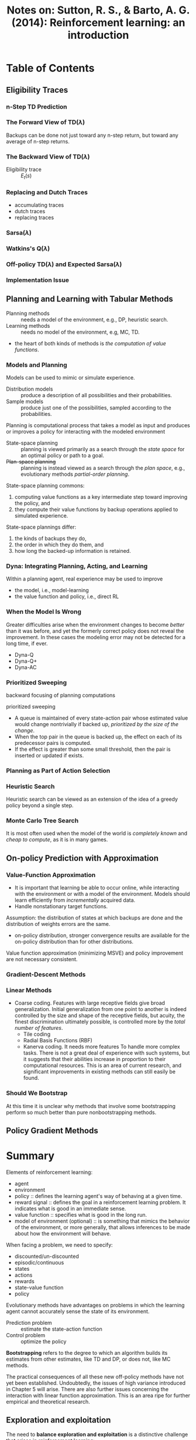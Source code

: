 #+TITLE: Notes on: Sutton, R. S., & Barto, A. G. (2014): Reinforcement learning: an introduction

* Table of Contents

** Eligibility Traces

*** n-Step TD Prediction

*** The Forward View of \(\text{TD}(\lambda)\)

    Backups can be done not just toward any n-step return, but toward
    any average of n-step returns.

*** The Backward View of \(\text{TD}(\lambda)\)

    - Eligibility trace :: \(E_t(s)\)

*** Replacing and Dutch Traces

    - accumulating traces
    - dutch traces
    - replacing traces

*** \(\text{Sarsa}(\lambda)\)

*** Watkins's \(\text{Q}(\lambda)\)

*** Off-policy \(\text{TD}(\lambda)\) and Expected \(\text{Sarsa}(\lambda)\)

*** Implementation Issue

** Planning and Learning with Tabular Methods

   - Planning methods :: needs a model of the environment, e.g., DP,
        heuristic search.
   - Learning methods :: needs no model of the environment, e.g, MC,
        TD.


   - the heart of both kinds of methods is /the computation of value
     functions/.

*** Models and Planning

    Models can be used to mimic or simulate experience.

    - Distribution models :: produce a description of all possibilities
         and their probabilities.
    - Sample models :: produce just one of the possibilities, sampled
         according to the probabilities.


    Planning is computational process that takes a model as input and
    produces or improves a policy for interacting with the modeled
    environment

    - State-space planning :: planning is viewed primarily as a search
         through the /state space/ for an optimal policy or path to a
         goal.
    - +Plan-space planning+ :: planning is instead viewed as a search
         through the /plan space/, e.g., evolutionary methods
         /partial-order planning/.


    State-space planning commons:
    1. computing value functions as a key intermediate step toward
       improving the policy, and
    2. they compute their value functions by backup operations applied
       to simulated experience.


    State-space plannings differ:
    1. the kinds of backups they do,
    2. the order in which they do them, and
    3. how long the backed-up information is retained.

*** Dyna: Integrating Planning, Acting, and Learning

    Within a planning agent, real experience may be used to improve
    - the model, i.e., model-learning
    - the value function and policy, i.e., direct RL

*** When the Model Is Wrong

    Greater difficulties arise when the environment changes to become
    /better/ than it was before, and yet the formerly correct policy
    does not reveal the improvement.  In these cases the modeling
    error may not be detected for a long time, if ever.

    - Dyna-Q
    - Dyna-Q+
    - Dyna-AC

*** Prioritized Sweeping

    backward focusing of planning computations

    prioritized sweeping
    - A queue is maintained of every state-action pair whose estimated
      value would change nontrivially if backed up, /prioritized by the
      size of the change/.
    - When the top pair in the queue is backed up, the effect on each
      of its predecessor pairs is computed.
    - If the effect is greater than some small threshold, then the
      pair is inserted or updated if exists.

*** Planning as Part of Action Selection

*** Heuristic Search

    Heuristic search can be viewed as an extension of the idea of a
    greedy policy beyond a single step.

*** Monte Carlo Tree Search

    It is most often used when the model of the world is /completely
    known/ and /cheap to compute/, as it is in many games.

** On-policy Prediction with Approximation

*** Value-Function Approximation

    - It is important that learning be able to occur online, while
      interacting with the environment or with a model of the
      environment.  Models should learn efficiently from
      /incrementally/ acquired data.
    - Handle nonstationary target functions.


    Assumption: the distribution of states at which backups are done
    and the distribution of weights errors are the same.

    - on-policy distribution, stronger convergence results are
      available for the on-policy distribution than for other
      distributions.


    Value function approximation (minimizing MSVE) and policy
    improvement are not necessary consistent.

*** Gradient-Descent Methods

*** Linear Methods

    - Coarse coding.  Features with large receptive fields give broad
      generalization.  Initial generalization from one point to
      another is indeed controlled by the size and shape of the
      receptive fields, but acuity, the finest discrimination
      ultimately possible, is controlled more by the /total number of
      features/.
      - Tile coding
      - Radial Basis Functions (RBF)
      - Kanerva coding.  It needs more features To handle more complex
        tasks. There is not a great deal of experience with such
        systems, but it suggests that their abilities increase in
        proportion to their computational resources.  This is an area
        of current research, and significant improvements in existing
        methods can still easily be found.


*** Should We Bootstrap

    At this time it is unclear why methods that involve some
    bootstrapping perform so much better than pure nonbootstrapping
    methods.

** Policy Gradient Methods



* Summary

  Elements of reinforcement learning:
  - agent
  - environment
  - policy :: defines the learning agent's way of behaving at a given
       time.
  - reward signal :: defines the goal in a reinforcement learning
       problem.  It indicates what is good in an immediate sense.
  - value function :: specifies what is good in the long run.
  - model of environment (optional) :: is something that mimics the
       behavior of the environment, or more generally, that allows
       inferences to be made about how the environment will behave.


  When facing a problem, we need to specify:
  - discounted/un-discounted
  - episodic/continuous
  - states
  - actions
  - rewards
  - state-value function
  - policy


  Evolutionary methods have advantages on problems in which the
  learning agent cannot accurately sense the state of its environment.

  - Prediction problem :: estimate the state-action function
  - Control problem :: optimize the policy


  *Bootstrapping* refers to the degree to which an algorithm builds
  its estimates from other estimates, like TD and DP, or does not,
  like MC methods.

  The practical consequences of all these new off-policy methods have
  not yet been established.  Undoubtedly, the issues of high variance
  introduced in Chapter 5 will arise.  There are also further issues
  concerning the interaction with linear function approximation.  This
  is an area ripe for further empirical and theoretical research.

** Exploration and exploitation

   The need to *balance exploration and exploitation* is a distinctive
   challenge that arises in reinforcement learning:
   - \epsilon-greedy
   - upper-confidence-bound (UCB)
   - gradient

** Agent-environment boundary

   The general rule we follow is that anything that cannot be changed
   arbitrarily by the agent is considered to be outside of it and thus
   part of its environment.

   The agent–environment boundary represents the limit of the agent's
   absolute control, not of its knowledge.

** Goals and rewards

   The reward signal is your way of communicating to the robot /what/
   you want it to achieve, not /how/ you want it achieved.

** Return

   In general, we seek to maximize the /expected return/, \(G_t\).
   \[G_t = R_{t+1} + R_{t+2} + \dots + R_T\]

   The return might be infinite if \(T = \infty\) as in case of
   continuing tasks.  In particular, we try to maximize the expected
   discounted return
   \[G_t = R_{t+1} + \gamma R_{t+2} + \gamma^2 R_{t+3} + \dots =
   \sum_{k=0}^\infity\gamma^k R_{t+k+1}\]
   where \(0\leq\gamma\leq 1\) is the discount rate.

** Miscellaneous

  - Credit assignment problem :: How do you distribute credit for
       success among the many decisions that may have been involved in
       producing it? cite:minsky1961
  - Backup diagram :: ???


   In reinforcement learning, as in other kinds of learning, such
   representational choices are at present more art than science.

   In short, we don't fault an agent for not knowing something that
   matters, but only for having known something and then forgotten it!

   it is useful to think of the state at each time step as an
   approximation to a Markov state, although one should remember that
   it may not fully satisfy the Markov property.

   We conclude that the inability to have access to a perfect Markov
   state representation is probably not a severe problem for a
   reinforcement learning agent.

   state-value function, action-value function

   Both processes (policy evaluation and policy improvement) stabilize
   only when a policy has been found that is greedy with respect to
   its own evaluation function.  This implies that the Bellman
   optimality equation holds, and thus that the policy and the value
   function are optimal.

* Solve reinforcement learning problems

  The convergence of following methods are proved.  However most
  convergence proofs apply only to the table-based case of the
  algorithm presented above, but some also apply to the case of
  general linear function approximation.

** Dynamic programming

** Monte Carlo methods

   Advantage over DP:
   1. learn from actual experience
   2. learn from simulated experience
   3. computational expense of estimating the value of a single state
      is independent of the number of states.


   The only general way to ensure that all actions are selected
   infinitely often is for the agent to continue to select them.
   - on-policy :: attempts to evaluate or improve the policy that is
        used to make decisions, e.g., Monte Carlo ES, Monte Carlo with
        \epsilon-soft policy.
   - off-policy :: evaluates or improves a policy different from that
        used to generate the data.

   Maintaining exploration
   1. Exploring starts specifies that episodes start in a state-action
      pair, and that every pair has a nonzero probability of being
      selected as the start.
   2. \epsilon-soft policy.

** Time-Difference (TD) methods

   Advantage over DP:
   1. Do not require a model of the environment, of its reward and
      next-state probability distributions.


   Advantage over MC:
   1. they are naturally implemented in an online, fully incremental
      fashion.


   - Batch Monte Carlo methods always find the estimates that minimize
     mean-squared error on the training set
   - Batch TD(0) always finds the estimates that would be exactly
     correct for the maximum-likelihood model of the Markov process.
     In general, batch TD(0) converges to the certainty-equivalence
     estimate.


   - Q-learning :: off-policy TD Control
   - Sarsa :: ??
   - Double learning :: ??
   - Afterstates :: ??

* TODO Show me your code [2/27]

  - [ ] p87 Figure 3.8
  - [ ] p102 Figure 4.4
  - [ ] p105 Figure 4.6
  - [X] p116 Example 5.1: Blackjack
  - [X] p116 Figure 5.2
  - [ ] p121 Example 5.3: Blackjack. This policy is the same as the
    "basic" strategy of Thorp (1966) with the sole exception of the
    leftmost notch in the policy for a usable ace, which is not
    present in Thorp's strategy.  We are uncertain of the reason for
    this discrepancy,
  - [ ] p127 Example 5.4: Off-policy Estimation of a Blackjack State
    Value
  - [ ] p128 Figure 5.7 p128
  - [ ] p128 Example 5.5: Infinite Variance
  - [ ] p133 Exercise 5.8: Racetrack
  - [ ] p143 Example 6.1: Driving Home
  - [ ] p146 Example 6.2: Random Walk
  - [ ] p148 Figure 6.4
  - [ ] p152 Example 6.5: Windy Gridworld
  - [ ] p152 Exercise 6.7: Windy Gridworld with King's Moves
  - [ ] p153 Exercise 6.8: Stochastic Wind
  - [ ] p154 Example 6.6: Cliff Walking
  - [ ] p157 Example 6.7: Maximization Bias Example
  - [ ] p166 Example 7.1: n-step TD Methods on the Random Walk
  - [ ] p178 Example 7.2: Traces in Gridworld
  - [ ] p193 Example 8.1: Dyna Maze
  - [ ] p195 Example 8.2: Blocking Maze
  - [ ] p196 Example 8.3: Shortcut Maze
  - [ ] p199 Example 8.4: Prioritized Sweeping on Mazes
  - [ ] p220 Example 9.1: Coarseness of Coarse Coding
  - [ ] p228 Example 9.2: Mountain-Car Task
  - [ ] p243 Example 11.1: An Access-Control Queuing Task
